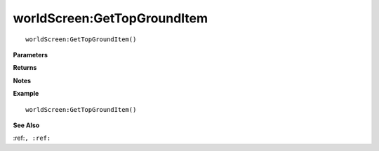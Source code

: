 .. _worldScreen_GetTopGroundItem:

===================================
worldScreen\:GetTopGroundItem 
===================================

.. description
    
::

   worldScreen:GetTopGroundItem()


**Parameters**



**Returns**



**Notes**



**Example**

::

   worldScreen:GetTopGroundItem()

**See Also**

:ref:``, :ref:`` 

